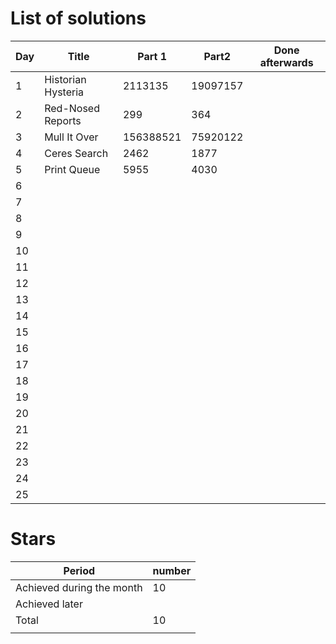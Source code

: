 * List of solutions

| Day | Title              |    Part 1 |    Part2 | Done afterwards |
|-----+--------------------+-----------+----------+-----------------|
|   1 | Historian Hysteria |   2113135 | 19097157 |                 |
|   2 | Red-Nosed Reports  |       299 |      364 |                 |
|   3 | Mull It Over       | 156388521 | 75920122 |                 |
|   4 | Ceres Search       |      2462 |     1877 |                 |
|   5 | Print Queue        |      5955 |     4030 |                 |
|   6 |                    |           |          |                 |
|   7 |                    |           |          |                 |
|   8 |                    |           |          |                 |
|   9 |                    |           |          |                 |
|  10 |                    |           |          |                 |
|  11 |                    |           |          |                 |
|  12 |                    |           |          |                 |
|  13 |                    |           |          |                 |
|  14 |                    |           |          |                 |
|  15 |                    |           |          |                 |
|  16 |                    |           |          |                 |
|  17 |                    |           |          |                 |
|  18 |                    |           |          |                 |
|  19 |                    |           |          |                 |
|  20 |                    |           |          |                 |
|  21 |                    |           |          |                 |
|  22 |                    |           |          |                 |
|  23 |                    |           |          |                 |
|  24 |                    |           |          |                 |
|  25 |                    |           |          |                 |


* Stars

| Period                    | number |
|---------------------------+--------|
| Achieved during the month |   10   |
| Achieved later            |        |
| Total                     |   10   |
|                           |        |
